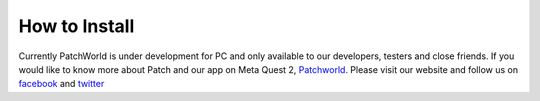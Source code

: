.. blocks here's info about blocks

How to Install
================


Currently PatchWorld is under development for PC and only available to our developers, testers and close friends.
If you would like to know more about Patch and our app on Meta Quest 2, `Patchworld. <https://www.oculus.com/experiences/quest/3715150718552632/>`_    
Please visit our website and follow us on `facebook <https://facebook.com/patch.xr>`_   and `twitter <https://twitter.com/patchworld_>`_ 